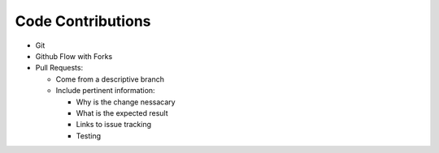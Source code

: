 ##################
Code Contributions
##################

* Git
* Github Flow with Forks
* Pull Requests:

  * Come from a descriptive branch
  * Include pertinent information:

    * Why is the change nessacary
    * What is the expected result
    * Links to issue tracking
    * Testing
